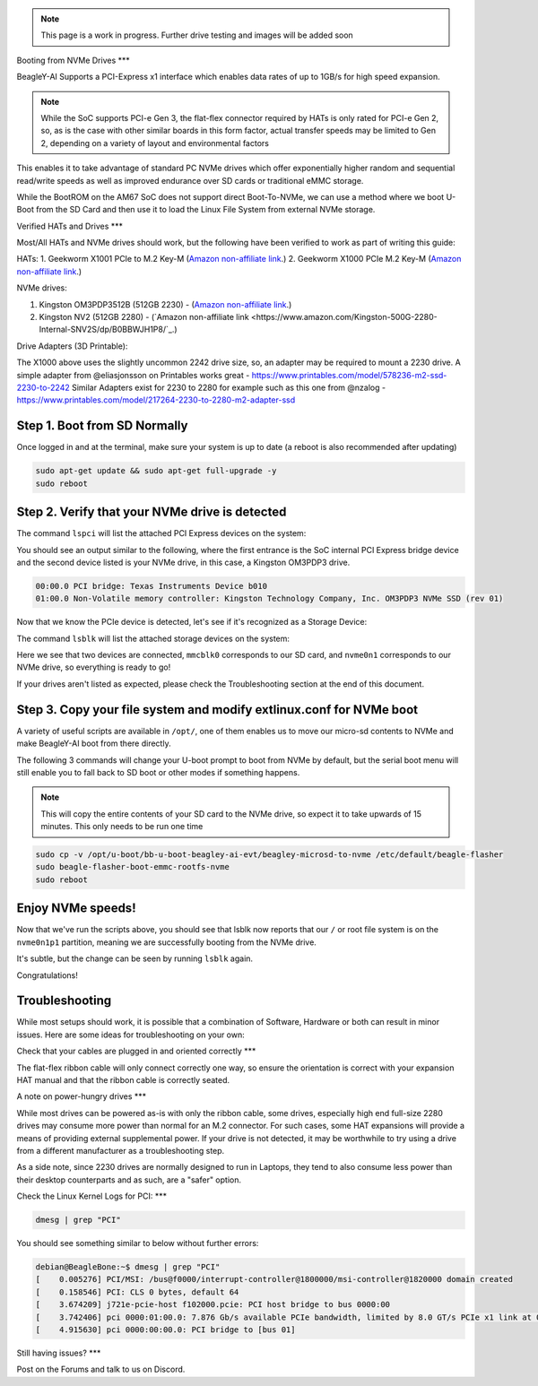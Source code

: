 .. _beagley-ai-expansion-nvme:

.. note:: This page is a work in progress. Further drive testing and images will be added soon

Booting from NVMe Drives
***

BeagleY-AI Supports a PCI-Express x1 interface which enables data rates of up to 1GB/s for high speed expansion. 

.. note:: While the SoC supports PCI-e Gen 3, the flat-flex connector required by HATs is only rated for PCI-e Gen 2, so, as is the case with other similar boards in this form factor, actual transfer speeds may be limited to Gen 2, depending on a variety of layout and environmental factors

This enables it to take advantage of standard PC NVMe drives which offer exponentially higher random and sequential read/write speeds as well as improved endurance over SD cards or traditional eMMC storage.

While the BootROM on the AM67 SoC does not support direct Boot-To-NVMe, we can use a method where we boot U-Boot from the SD Card and then use it to load the Linux File System from external NVMe storage. 

Verified HATs and Drives
***

Most/All HATs and NVMe drives should work, but the following have been verified to work as part of writing this guide:

HATs:
1. Geekworm X1001 PCIe to M.2 Key-M (`Amazon non-affiliate link <https://www.amazon.com/Geekworm-X1001-Key-M-Peripheral-Raspberry/dp/B0CPPGGDQT>`_.)
2. Geekworm X1000 PCIe M.2 Key-M (`Amazon non-affiliate link <https://www.amazon.com/gp/product/B0CQ4D2C9S>`_.)

NVMe drives:

1. Kingston OM3PDP3512B (512GB 2230) -  (`Amazon non-affiliate link <https://www.amazon.com/Kingston-512GB-3-0x4-Solid-OM3PDP3512B-A01/dp/B0BW7V8ZZ3>`_.)
2. Kingston NV2 (512GB 2280) - (`Amazon non-affiliate link <https://www.amazon.com/Kingston-500G-2280-Internal-SNV2S/dp/B0BBWJH1P8/`_.)

Drive Adapters (3D Printable):

The X1000 above uses the slightly uncommon 2242 drive size, so, an adapter may be required to mount a 2230 drive. 
A simple adapter from @eliasjonsson on Printables works great - https://www.printables.com/model/578236-m2-ssd-2230-to-2242 
Similar Adapters exist for 2230 to 2280 for example such as this one from @nzalog - https://www.printables.com/model/217264-2230-to-2280-m2-adapter-ssd

Step 1. Boot from SD Normally
***************

Once logged in and at the terminal, make sure your system is up to date (a reboot is also recommended after updating)

.. code:: bash

   sudo apt-get update && sudo apt-get full-upgrade -y
   sudo reboot


Step 2. Verify that your NVMe drive is detected
***************

The command ``lspci`` will list the attached PCI Express devices on the system:

.. code:: bash
    lspci    

You should see an output similar to the following, where the first entrance is the SoC internal PCI Express bridge device and the second device listed is your NVMe drive, in this case, a Kingston OM3PDP3 drive.

.. code:: bash

    00:00.0 PCI bridge: Texas Instruments Device b010
    01:00.0 Non-Volatile memory controller: Kingston Technology Company, Inc. OM3PDP3 NVMe SSD (rev 01)

Now that we know the PCIe device is detected, let's see if it's recognized as a Storage Device:

The command ``lsblk`` will list the attached storage devices on the system:

.. code:: bash
    debian@BeagleBone:~$ lsblk
    NAME        MAJ:MIN RM   SIZE RO TYPE MOUNTPOINTS
    mmcblk0     179:0    0  59.7G  0 disk
    ├─mmcblk0p1 179:1    0   256M  0 part /boot/firmware
    └─mmcblk0p2 179:2    0  59.4G  0 part /
    nvme0n1     259:0    0 476.9G  0 disk
    └─nvme0n1p1 259:1    0 476.9G  0 part 

Here we see that two devices are connected, ``mmcblk0`` corresponds to our SD card, and ``nvme0n1`` corresponds to our NVMe drive, so everything is ready to go!


If your drives aren't listed as expected, please check the Troubleshooting section at the end of this document. 


Step 3. Copy your file system and modify extlinux.conf for NVMe boot
***************

A variety of useful scripts are available  in ``/opt/``, one of them enables us to move our micro-sd contents to NVMe and make BeagleY-AI boot from there directly.

The following 3 commands will change your U-boot prompt to boot from NVMe by default, but the serial boot menu will still enable you to fall back to SD boot or other modes if something happens.

.. note:: This will copy the entire contents of your SD card to the NVMe drive, so expect it to take upwards of 15 minutes. This only needs to be run one time

.. code:: bash

   sudo cp -v /opt/u-boot/bb-u-boot-beagley-ai-evt/beagley-microsd-to-nvme /etc/default/beagle-flasher
   sudo beagle-flasher-boot-emmc-rootfs-nvme
   sudo reboot 

Enjoy NVMe speeds!
***************

Now that we've run the scripts above, you should see that lsblk now reports that our ``/`` or root file system is on the ``nvme0n1p1`` partition, meaning we are successfully booting from the NVMe drive.

It's subtle, but the change can be seen by running ``lsblk`` again.

.. code:: bash
    debian@BeagleBone:~$ lsblk
    NAME        MAJ:MIN RM   SIZE RO TYPE MOUNTPOINTS
    mmcblk0     179:0    0  59.7G  0 disk
    ├─mmcblk0p1 179:1    0   256M  0 part /boot/firmware
    └─mmcblk0p2 179:2    0  59.4G  0 part 
    nvme0n1     259:0    0 476.9G  0 disk
    └─nvme0n1p1 259:1    0 476.9G  0 part /

Congratulations! 

Troubleshooting
***************

While most setups should work, it is possible that a combination of Software, Hardware or both can result in minor issues. Here are some ideas for troubleshooting on your own:

Check that your cables are plugged in and oriented correctly
***

The flat-flex ribbon cable will only connect correctly one way, so ensure the orientation is correct with your expansion HAT manual and that the ribbon cable is correctly seated. 

A note on power-hungry drives
***

While most drives can be powered as-is with only the ribbon cable, some drives, especially high end full-size 2280 drives may consume more power than normal for an M.2 connector. 
For such cases, some HAT expansions will provide a means of providing external supplemental power. If your drive is not detected, it may be worthwhile to try using a drive from a different manufacturer as a troubleshooting step.

As a side note, since 2230 drives are normally designed to run in Laptops, they tend to also consume less power than their desktop counterparts and as such, are a "safer" option.

Check the Linux Kernel Logs for PCI:
***

.. code:: bash

   dmesg | grep "PCI"

You should see something similar to below without further errors:

.. code:: bash

    debian@BeagleBone:~$ dmesg | grep "PCI"
    [    0.005276] PCI/MSI: /bus@f0000/interrupt-controller@1800000/msi-controller@1820000 domain created
    [    0.158546] PCI: CLS 0 bytes, default 64
    [    3.674209] j721e-pcie-host f102000.pcie: PCI host bridge to bus 0000:00
    [    3.742406] pci 0000:01:00.0: 7.876 Gb/s available PCIe bandwidth, limited by 8.0 GT/s PCIe x1 link at 0000:00:00.0 (capable of 31.504 Gb/s with 8.0 GT/s PCIe x4 link)
    [    4.915630] pci 0000:00:00.0: PCI bridge to [bus 01]


Still having issues? 
***

Post on the Forums and talk to us on Discord. 
